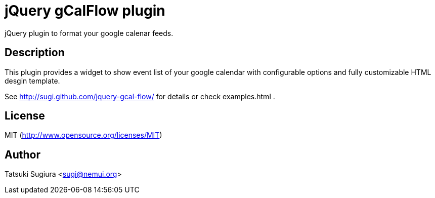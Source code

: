 
jQuery gCalFlow plugin
======================

jQuery plugin to format your google calenar feeds.

Description
-----------

This plugin provides a widget to show event list of
your google calendar with configurable options and
fully customizable HTML desgin template.

See http://sugi.github.com/jquery-gcal-flow/ for details
or check examples.html .

License
-------

MIT (http://www.opensource.org/licenses/MIT)

Author
------

Tatsuki Sugiura <sugi@nemui.org>
